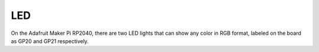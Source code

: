 
LED
===================================

On the Adafruit Maker Pi RP2040, there are two LED lights that can show any color in RGB format, labeled on the board as GP20 and GP21 respectively.


.. py:function:: led.set_color(red: int, green: int, blue: int):

        Sets the color of the led by taking in the RGB representation of the color
        :param red: The red value [0-255]
        :type red: int
        :param green: The green value [0-255]
        :type green: int
        :param blue: The blue value [0-255]
        :type blue: int

.. py:function:: led.set_brightness(brightness: float):
        
        Sets the brightness of the two LEDs on the board
        :param brightness: The brightness to set the LEDs to [Bound from 0 (off) to 1 (max)]
        :type brightness: float
        
   